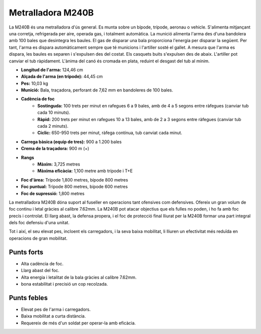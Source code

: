 Metralladora M240B
==================

La M240B és una metralladora d'ús general. Es munta sobre un bípode, trípode, aeronau o vehicle. S'alimenta mitjançant una corretja, refrigerada per aire, operada gas, i totalment automàtica. La munició alimenta l'arma des d'una bandolera amb 100 bales que desintegra les baules. El gas de disparar una bala proporciona l'energia per disparar la següent. Per tant, l'arma es dispara automàticament sempre que té municions i l'artiller sosté el gallet. A mesura que l'arma es dispara, les baules es separen i s'expulsen des del costat. Els casquets buits s'expulsen des de abaix. L'artiller pot canviar el tub ràpidament. L'ànima del canó és cromada en plata, reduint el desgast del tub al mínim.

.. image:: ../_imatges/ebc_m240_01.jpg

* **Longitud de l'arma:** 124,46 cm
* **Alçada de l'arma (en trípode):** 44,45 cm
* **Pes:** 10,03 kg
* **Munició:** Bala, traçadora, perforant de 7,62 mm en bandoleres de 100 bales.
* **Cadència de foc**
    * **Sostinguda:** 100 trets per minut en rafegues 6 a 9 bales, amb de 4 a 5 segons entre ràfegues (canviar tub cada 10 minuts).
    * **Ràpid:** 200 trets per minut en rafegues 10 a 13 bales, amb de 2 a 3 segons entre ràfegues (canviar tub cada 2 minuts).
    * **Cíclic:** 650-950 trets per minut, ràfega contínua, tub canviat cada minut.
* **Carrega bàsica (equip de tres):** 900 a 1.200 bales
* **Crema de la traçadora:** 900 m (+)
* **Rangs**
    * **Màxim:** 3,725 metres
    * **Màxima eficàcia:** 1,100 metre amb trípode i T+E
* **Foc d'àrea:** Trípode 1,800 metres, bípode 800 metres
* **Foc puntual:** Trípode 800 metres, bípode 600 metres
* **Foc de supressió:** 1,800 metres

La metralladora M240B dóna suport al fuseller en operacions tant ofensives com defensives. Ofereix un gran volum de foc continu i letal gràcies al calibre 7.62mm. La M240B pot atacar objectius que els fulles no poden, i ho fa amb foc precís i controlat. El llarg abast, la defensa propera, i el foc de protecció final lliurat per la M240B formar una part integral dels foc defensiu d'una unitat.

Tot i així, el seu elevat pes, incloent els carregadors, i la seva baixa mobilitat, li lliuren un efectivitat més reduïda en operacions de gran mobilitat.

Punts forts
-----------

* Alta cadència de foc.
* Llarg abast del foc.
* Alta energia i letalitat de la bala gràcies al calibre 7.62mm.
* bona estabilitat i precisió un cop recolzada.

Punts febles
------------

* Elevat pes de l'arma i carregadors.
* Baixa mobilitat a curta distància.
* Requereix de més d'un soldat per operar-la amb eficàcia.
